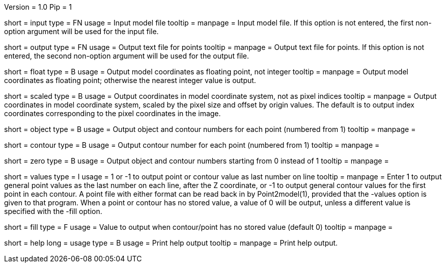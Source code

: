 Version = 1.0
Pip = 1

[Field = InputFile]
short = input
type = FN
usage = Input model file
tooltip = 
manpage = Input model file.  If this option
is not entered, the first non-option argument will be used for the input
file.

[Field = OutputFile]
short = output
type = FN
usage = Output text file for points
tooltip = 
manpage = Output text file for points.  If this option
is not entered, the second non-option argument will be used for the output
file.

[Field = FloatingPoint]
short = float
type = B
usage = Output model coordinates as floating point, not integer
tooltip = 
manpage = Output model coordinates as floating point; otherwise the nearest 
integer value is output.

[Field = ScaledCoordinates]
short = scaled
type = B
usage = Output coordinates in model coordinate system, not as pixel indices
tooltip = 
manpage = Output coordinates in model coordinate system, scaled by the pixel
size and offset by origin values.  The default is to output index coordinates
corresponding to the pixel coordinates in the image.

[Field = ObjectAndContour]
short = object
type = B
usage = Output object and contour numbers for each point (numbered from 1)
tooltip = 
manpage = 

[Field = Contour]
short = contour
type = B
usage = Output contour number for each point (numbered from 1)
tooltip = 
manpage = 

[Field = NumberedFromZero]
short = zero
type = B
usage = Output object and contour numbers starting from 0 instead of 1
tooltip = 
manpage = 

[Field = ValuesInLastColumn]
short = values
type = I
usage = 1 or -1 to output point or contour value as last number on line
tooltip = 
manpage = Enter 1 to output general point values as the last number on each
line, after the Z coordinate, or -1 to output general contour values for the
first point in each contour.  A point file with either format can be read back
in by Point2model(1), provided that the -values option is given to that
program.  When a point or contour has no stored value, a value of 0 will be
output, unless a different value is specified with the -fill option.

[Field = FillValue]
short = fill
type = F
usage = Value to output when contour/point has no stored value (default 0)
tooltip = 
manpage = 

[Field = usage]
short = help
long = usage
type = B
usage = Print help output
tooltip = 
manpage = Print help output. 
